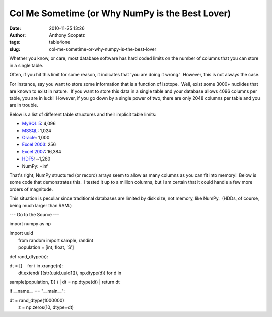 Col Me Sometime (or Why NumPy is the Best Lover)
################################################
:date: 2010-11-25 13:26
:author: Anthony Scopatz
:tags: table4one
:slug: col-me-sometime-or-why-numpy-is-the-best-lover

Whether you know, or care, most database software has hard coded limits
on the number of columns that you can store in a single table.

Often, if you hit this limit for some reason, it indicates that 'you are
doing it wrong.'  However, this is not always the case.

For instance, say you want to store some information that is a function
of isotope.  Well, exist some 3000+ nuclides that are known to exist in
nature.  If you want to store this data in a single table and your
database allows 4096 columns per table, you are in luck!  However, if
you go down by a single power of two, there are only 2048 columns per
table and you are in trouble.

Below is a list of different table structures and their implicit table
limits:

-  `MySQL 5`_: 4,096
-  `MSSQL`_: 1,024
-  `Oracle`_: 1,000
-  `Excel 2003`_: 256
-  `Excel 2007`_: ﻿16,384
-  `HDF5`_: ~1,260
-  NumPy: +inf

That's right; NumPy structured (or record) arrays seem to allow as many
columns as you can fit into memory!  Below is some code that
demonstrates this.  I tested it up to a million columns, but I am
certain that it could handle a few more orders of magnitude.

This situation is peculiar since traditional databases are limited by
disk size, not memory, like NumPy.  (HDDs, of course, being much larger
than RAM.)

--- Go to the Source ---

import numpy as np

| import uuid
|  from random import sample, randint
|  population = [int, float, 'S']

def rand\_dtype(n):

| dt = []    for i in xrange(n):
|  dt.extend( [(str(uuid.uuid1()), np.dtype(d)) for d in
sample(population, 1)] )
|  dt = np.dtype(dt)
|  return dt

if \_\_name\_\_ == "\_\_main\_\_":

| dt = rand\_dtype(1000000)
|  z = np.zeros(10, dtype=dt)﻿

.. _MySQL 5: http://dev.mysql.com/doc/refman/5.0/en/column-count-limit.html
.. _MSSQL: http://msdn.microsoft.com/en-us/library/ms143432.aspx
.. _Oracle: http://download.oracle.com/docs/cd/B19306_01/server.102/b14237/limits003.htm
.. _Excel 2003: http://office.microsoft.com/en-us/excel-help/excel-specifications-and-limits-HP005199291.aspx
.. _Excel 2007: http://office.microsoft.com/en-us/excel-help/excel-specifications-and-limits-HP010073849.aspx
.. _HDF5: http://www.hdfgroup.org/hdf5-quest.html#dtcmpmaxfld
